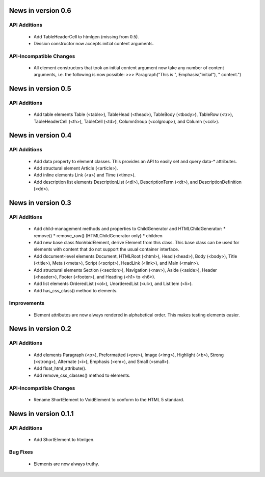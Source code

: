 News in version 0.6
===================

API Additions
-------------

  * Add TableHeaderCell to htmlgen (missing from 0.5).
  * Division constructor now accepts initial content arguments.

API-Incompatible Changes
------------------------

  * All element constructors that took an initial content argument now take
    any number of content arguments, i.e. the following is now possible:
    >>> Paragraph("This is ", Emphasis("initial"), " content.")

News in version 0.5
===================

API Additions
-------------

  * Add table elements Table (<table>), TableHead (<thead>),
    TableBody (<tbody>), TableRow (<tr>), TableHeaderCell (<th>),
    TableCell (<td>), ColumnGroup (<colgroup>), and Column (<col>).

News in version 0.4
===================

API Additions
-------------

  * Add data property to element classes. This provides an API to
    easily set and query data-* attributes.
  * Add structural element Article (<article>).
  * Add inline elements Link (<a>) and Time (<time>).
  * Add description list elements DescriptionList (<dl>),
    DescriptionTerm (<dt>), and DescriptionDefinition (<dd>).

News in version 0.3
===================

API Additions
-------------

  * Add child-management methods and properties to ChildGenerator and
    HTMLChildGenerator:
    * remove()
    * remove_raw() (HTMLChildGenerator only)
    * children
  * Add new base class NonVoidElement, derive Element from this class.
    This base class can be used for elements with content that do not
    support the usual container interface.
  * Add document-level elements Document, HTMLRoot (<html>), Head (<head>),
    Body (<body>), Title (<title>), Meta (<meta>), Script (<script>),
    HeadLink (<link>), and Main (<main>).
  * Add structural elements Section (<section>), Navigation (<nav>),
    Aside (<aside>), Header (<header>), Footer (<footer>), and Heading
    (<h1> to <h6>).
  * Add list elements OrderedList (<ol>), UnorderedList (<ul>), and
    ListItem (<li>).
  * Add has_css_class() method to elements.

Improvements
------------

  * Element attributes are now always rendered in alphabetical order. This
    makes testing elements easier.

News in version 0.2
===================

API Additions
-------------

  * Add elements Paragraph (<p>), Preformatted (<pre>), Image (<img>),
    Highlight (<b>), Strong (<strong>), Alternate (<i>), Emphasis (<em>),
    and Small (<small>).
  * Add float_html_attribute().
  * Add remove_css_classes() method to elements.

API-Incompatible Changes
------------------------

  * Rename ShortElement to VoidElement to conform to the HTML 5 standard.

News in version 0.1.1
=====================

API Additions
-------------

  * Add ShortElement to htmlgen.

Bug Fixes
---------

  * Elements are now always truthy.
